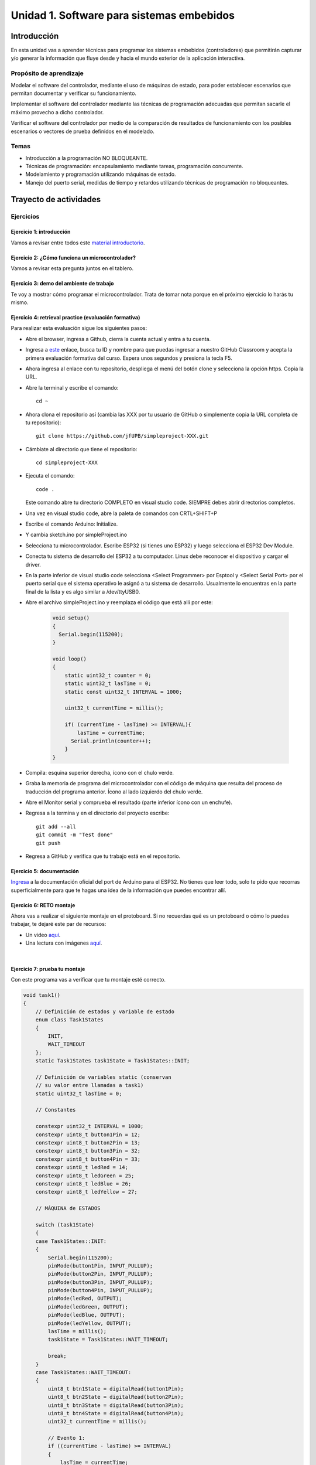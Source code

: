 Unidad 1. Software para sistemas embebidos
==============================================

Introducción
--------------

En esta unidad vas a aprender técnicas para programar 
los sistemas embebidos (controladores) que permitirán capturar y/o generar 
la información que fluye desde y hacia el mundo exterior 
de la aplicación interactiva.

Propósito de aprendizaje
***************************

Modelar el software del controlador, mediante el uso de máquinas
de estado, para poder establecer escenarios que permitan
documentar y verificar su funcionamiento.

Implementar el software del controlador mediante las técnicas de
programación adecuadas que permitan sacarle el máximo provecho a
dicho controlador.

Verificar el software del controlador por medio de la
comparación de resultados de funcionamiento con los posibles
escenarios o vectores de prueba definidos en el modelado.

Temas
*******

* Introducción a la programación NO BLOQUEANTE.
* Técnicas de programación: encapsulamiento mediante tareas, programación
  concurrente.
* Modelamiento y programación utilizando máquinas de estado.
* Manejo del puerto serial, medidas de tiempo y retardos
  utilizando técnicas de programación no bloqueantes.

Trayecto de actividades
---------------------------

Ejercicios 
************

Ejercicio 1: introducción 
^^^^^^^^^^^^^^^^^^^^^^^^^^^^

Vamos a revisar entre todos este 
`material introductorio <https://docs.google.com/presentation/d/1eSLyx7koTF5aWOM5hDj1pAqp0Y4mkYWrRofmItw04pw/edit?usp=sharing>`__.

Ejercicio 2: ¿Cómo funciona un microcontrolador? 
^^^^^^^^^^^^^^^^^^^^^^^^^^^^^^^^^^^^^^^^^^^^^^^^^^^^

Vamos a revisar esta pregunta juntos en el tablero.

Ejercicio 3: demo del ambiente de trabajo 
^^^^^^^^^^^^^^^^^^^^^^^^^^^^^^^^^^^^^^^^^^

Te voy a mostrar cómo programar el microcontrolador. Trata de tomar 
nota porque en el próximo ejercicio lo harás tu mismo.

Ejercicio 4: retrieval practice (evaluación formativa)
^^^^^^^^^^^^^^^^^^^^^^^^^^^^^^^^^^^^^^^^^^^^^^^^^^^^^^^^

Para realizar esta evaluación sigue los siguientes pasos:

* Abre el browser, ingresa a Github, cierra la cuenta actual y entra a tu cuenta.
* Ingresa a `este <https://classroom.github.com/a/55dY8_5P>`__ 
  enlace, busca tu ID y nombre para que puedas ingresar a 
  nuestro GitHub Classroom y acepta la primera evaluación 
  formativa del curso. Espera unos segundos y presiona 
  la tecla F5.
* Ahora ingresa al enlace con tu repositorio, despliega el menú del botón
  clone y selecciona la opción https. Copia la URL.
* Abre la terminal y escribe el comando::

    cd ~

* Ahora clona el repositorio así (cambia las XXX por tu usuario de 
  GitHub o simplemente copia la URL completa de tu repositorio)::

    git clone https://github.com/jfUPB/simpleproject-XXX.git

* Cámbiate al directorio que tiene el repositorio::

    cd simpleproject-XXX

* Ejecuta el comando::

    code .

  Este comando abre tu directorio COMPLETO en visual studio code. SIEMPRE 
  debes abrir directorios completos.

* Una vez en visual studio code, abre la paleta de comandos con CRTL+SHIFT+P
* Escribe el comando Arduino: Initialize.
* Y cambia sketch.ino por simpleProject.ino
* Selecciona tu microcontrolador. Escribe ESP32 (si tienes uno ESP32) y 
  luego selecciona el ESP32 Dev Module.
* Conecta tu sistema de desarrollo del ESP32 a tu computador. Linux 
  debe reconocer el dispositivo y cargar el driver.
* En la parte inferior de visual studio code selecciona <Select Programmer> por 
  Esptool y <Select Serial Port> por el puerto serial que el sistema operativo 
  le asignó a tu sistema de desarrollo. Usualmente lo encuentras en la parte 
  final de la lista y es algo similar a /dev/ttyUSB0.
* Abre el archivo simpleProject.ino y reemplaza el código que está allí por este:

    .. code-block:: cpp

      void setup()
      {
        Serial.begin(115200);
      }

      void loop()
      {
          static uint32_t counter = 0;
          static uint32_t lasTime = 0;
          static const uint32_t INTERVAL = 1000;

          uint32_t currentTime = millis();

          if( (currentTime - lasTime) >= INTERVAL){
              lasTime = currentTime;
            Serial.println(counter++);
          } 
      }

* Compila: esquina superior derecha, ícono con el chulo verde.
* Graba la memoria de programa del microcontrolador con el código de máquina 
  que resulta del proceso de traducción del programa anterior. Ícono al lado 
  izquierdo del chulo verde.
* Abre el Monitor serial y comprueba el resultado (parte inferior ícono con 
  un enchufe).
* Regresa a la termina y en el directorio del proyecto escribe::

    git add --all
    git commit -m "Test done"
    git push

* Regresa a GitHub y verifica que tu trabajo está en el repositorio.  

Ejercicio 5: documentación 
^^^^^^^^^^^^^^^^^^^^^^^^^^^^^^^^^^^^^^^^^^

`Ingresa <https://docs.espressif.com/projects/arduino-esp32/en/latest/index.html>`__ 
a la documentación oficial del port de Arduino para el ESP32. No tienes 
que leer todo, solo te pido que recorras superficialmente para que te hagas 
una idea de la información que puedes encontrar allí.

Ejercicio 6: RETO montaje
^^^^^^^^^^^^^^^^^^^^^^^^^^^^^

Ahora vas a realizar el siguiente montaje en el protoboard. Si no recuerdas 
qué es un protoboard o cómo lo puedes trabajar, te dejaré este par de recursos:

* Un video `aquí <https://youtu.be/6WReFkfrUIk>`__.
* Una lectura con imágenes `aquí <https://learn.sparkfun.com/tutorials/how-to-use-a-breadboard>`__.

.. image:: ../_static/montaje.png
  :alt: montaje
  :align: center
  :width: 75%

|

Ejercicio 7: prueba tu montaje 
^^^^^^^^^^^^^^^^^^^^^^^^^^^^^^^^

Con este programa vas a verificar que tu montaje esté correcto.

.. code-block:: cpp

  void task1()
  {
      // Definición de estados y variable de estado
      enum class Task1States
      {
          INIT,
          WAIT_TIMEOUT
      };
      static Task1States task1State = Task1States::INIT;

      // Definición de variables static (conservan
      // su valor entre llamadas a task1)
      static uint32_t lasTime = 0;

      // Constantes

      constexpr uint32_t INTERVAL = 1000;
      constexpr uint8_t button1Pin = 12;
      constexpr uint8_t button2Pin = 13;
      constexpr uint8_t button3Pin = 32;
      constexpr uint8_t button4Pin = 33;
      constexpr uint8_t ledRed = 14;
      constexpr uint8_t ledGreen = 25;
      constexpr uint8_t ledBlue = 26;
      constexpr uint8_t ledYellow = 27;

      // MÁQUINA de ESTADOS

      switch (task1State)
      {
      case Task1States::INIT:
      {
          Serial.begin(115200);
          pinMode(button1Pin, INPUT_PULLUP);
          pinMode(button2Pin, INPUT_PULLUP);
          pinMode(button3Pin, INPUT_PULLUP);
          pinMode(button4Pin, INPUT_PULLUP);
          pinMode(ledRed, OUTPUT);
          pinMode(ledGreen, OUTPUT);
          pinMode(ledBlue, OUTPUT);
          pinMode(ledYellow, OUTPUT);
          lasTime = millis();
          task1State = Task1States::WAIT_TIMEOUT;

          break;
      }
      case Task1States::WAIT_TIMEOUT:
      {
          uint8_t btn1State = digitalRead(button1Pin);
          uint8_t btn2State = digitalRead(button2Pin);
          uint8_t btn3State = digitalRead(button3Pin);
          uint8_t btn4State = digitalRead(button4Pin);
          uint32_t currentTime = millis();

          // Evento 1:
          if ((currentTime - lasTime) >= INTERVAL)
          {   
              lasTime = currentTime;
              printf("btn1: %d,btn2: %d, btn3: %d, btn4: %d\n", btn1State, btn2State, btn3State, btn4State);
          }

          // Evento 2
          if (btn1State == LOW)
              digitalWrite(ledRed, HIGH);
          // Evento 3
          if (btn2State == LOW)
              digitalWrite(ledGreen, HIGH);
          // Evento 4
          if (btn3State == LOW)
              digitalWrite(ledBlue, HIGH);
          // Evento 5
          if (btn4State == LOW)
              digitalWrite(ledYellow, HIGH);

          break;
      }
      default:
      {
          Serial.println("Error");
      }
      }
  }

  void setup()
  {
      task1();
  }

  void loop()
  {
      task1();
  }

Te en cuenta lo siguiente:

* Los programas los dividiremos en tareas. En este caso 
  solo tenemos una. Las tareas son una manera de distribuir 
  el trabajo para poder realizar el programa en equipo. Lo 
  ideal es que las tareas sean independientes, pero no siempre 
  se logra. Por tanto, será necesario definir mecanismos de 
  comunicación entre ellas. Más adelante te enseño cómo.
* Este programa tiene un pseudo estado y un estado, pero 
  desde ahora diremos que tiene 2 estados: 

  .. code-block:: cpp
  
      enum class Task1States
      {
          INIT,
          WAIT_TIMEOUT
      };

* ¿Qué son los estados? Son condiciones de espera. Son momentos 
  en los cuales tu programa está esperando a que algo ocurra. En este 
  caso en ``Task1States::INIT`` realmente no ``ESPERAMOS`` nada, por eso 
  decimos que es un pseudo estado. Este estado SIEMPRE lo usaremos 
  para configurar las condiciones INICIALES de tu programa.
* Nota cómo se pasa de un estado a otro:: 
  
    task1State = Task1States::WAIT_TIMEOUT;

* En el estado `Task1States::WAIT_TIMEOUT` si estamos esperando a 
  que ocurran varios ``EVENTOS``. En este caso los eventos los 
  identificamos mediante los ``IF``. Por tanto, en un estado tu 
  programa estará siempre preguntando por la ocurrencia de algunos 
  eventos.
* Cuando la condición de un evento se produce entonces tu programa 
  ejecuta ACCIONES. Por ejemplo aquí:

  .. code-block:: c

    if (btn4State == LOW)
      digitalWrite(ledYellow, HIGH);
  
  Si el evento ``if (btn4State == LOW)`` ocurre, el programa 
  ejecutará una sola acción que será ``digitalWrite(ledYellow, HIGH);``.
  Ten presente que si requieres ejecutar más acciones en este evento, 
  tendrás que encerrarlas por llaves ``{}``.

Ejercicio 8: retrieval practice (evaluación formativa)
^^^^^^^^^^^^^^^^^^^^^^^^^^^^^^^^^^^^^^^^^^^^^^^^^^^^^^^^

Lo primero que debes hacer es aceptar 
`esta <https://classroom.github.com/a/w0LJZNMN>`__ evaluación e 
ingresar a tu equipo de trabajo (el mismo de la evaluación 
anterior).

* Entra al repositorio y copia la url para clonarlo en tu 
  computador local.
* Mira, en este momento TODOS tienen acceso al repositorio del equipo,
  pero por lo pronto, la idea es que solo suban al repositorio 
  el trabajo desde una de las cuentas, a menos
  que ya sepan como trabajar en equipo con control de versión.
  (Si quieres aprender mira la guía de trabajo en equipo 
  que está antes de las unidades del curso).

Realiza un programa que lea el estado de dos pulsadores en los puertos 
12 y 13 y encienda solo uno de 4 LEDs. El programa debe enviar 
por el puerto serial cuál de los LED se encendió, PERO DEBE HACERLO 
solo una vez, es decir, tu programa NO DEBE quedarse enviando por 
el puerto serial qué LED está encendido y tampoco se debe quedar 
enciendo el LED. Por tanto, enviar el mensaje y encender el LED 
solo se debe hacer una vez, es decir, cada que se detecte una combinación 
nueva de los pulsadores.

=====  =====  =======
12     13     LED
=====  =====  =======
LOW    LOW    14
LOW    HIGH   25
HIGH   LOW    26
HIGH   HIGH   27
=====  =====  =======

Antes de comenzar a programar:

* ¿Cuáles son los estados de tu programa?
* ¿Cuáles serían los eventos?
* ¿Cuáles serían las acciones?

..
  Ejercicio 13: encapsulamiento con tareas
  ^^^^^^^^^^^^^^^^^^^^^^^^^^^^^^^^^^^^^^^^^^

  Analiza la estructura del siguiente código. Esta estructura 
  te permitirá trabajar fácilmente en equipo porque puedes 
  delegar las diferentes partes de la aplicación a varias personas.
  La idea es que cada persona pueda realizar una tarea.

  Un pedido especial para ti. Recuerda:

  * ¿Para qué se usa la palabra ``static`` en este caso?
  * PREGUNTA DE INVESTIGACIÓN: ¿Qué ocurre con el programa si 
    le quitas el static a las variables?

  .. code-block:: cpp

      void setup() {
        task1();
        task2();
      }

      void task1(){
        static uint32_t previousMillis = 0;
        static const uint32_t interval = 1250;
        static bool taskInit = false;
        static const uint8_t ledPin =  25;
        static uint8_t ledState = LOW;
        
        if(taskInit == false){
          pinMode(ledPin, OUTPUT);	
          taskInit = true;
        }
        
        uint32_t currentMillis = millis();	
        if ( (currentMillis - previousMillis) >= interval) {
          previousMillis = currentMillis;
          if (ledState == LOW) {
            ledState = HIGH;
          } else {
            ledState = LOW;
          }
          digitalWrite(ledPin, ledState);
        }
      }

      void task2(){
        static uint32_t previousMillis = 0;
        static const uint32_t interval = 370;
        static bool taskInit = false;
        static const uint8_t ledPin =  26;
        static uint8_t ledState = LOW;
        
        if(taskInit == false){
          pinMode(ledPin, OUTPUT);	
          taskInit = true;
        }
        
        uint32_t currentMillis = millis();	
        if ( (currentMillis - previousMillis) >= interval) {
          previousMillis = currentMillis;
          if (ledState == LOW) {
            ledState = HIGH;
          } else {
            ledState = LOW;
          }
          digitalWrite(ledPin, ledState);
        }
      }

      void loop() {
        task1();
        task2();
      }

  Ejercicio 14: punteros
  ^^^^^^^^^^^^^^^^^^^^^^^

  Vas a explorar un concepto fundamental de los lenguajes de programación 
  C y C++. Se trata de los punteros. Para ello, te voy a proponer que 
  escribas el siguiente programa. Para probarlo, debes abrir el monitor 
  serial y enviar un carácter. Asegúrate que en las configuraciones 
  del monitor serial tengas seleccionado ``No line ending`` y ``115200``. 

  .. code-block:: cpp

    void setup() {
      Serial.begin(115200);
    }

    void loop() {

      if(Serial.available()>0){ // Ha llegado al menos un dato por el puerto serial?
        Serial.read(); // DEBO leer ese dato, sino se acumula y el buffer de recepción
                      // del serial se llenará. 
        uint32_t var= 0;
        uint32_t *pvar = &var; // Almaceno en pvar la dirección de var.
        Serial.print("var content: "); // Envía por el puerto serial el arreglo de caracteres 
                                    // "var content"
        Serial.print(*pvar);         // LEE el valor de var por medio de pvar
        Serial.print('\n');          // Envía solo un carácter usas comillas sencillas.
        *pvar = 10;                  // ESCRIBE el valor de var por medio de pvar

        Serial.print("var content: ");
        Serial.print(*pvar);
        Serial.print('\n');
      }
    }

  La variable ``pvar`` se conoce como puntero. Simplemente es una variable 
  en la cual se almacenan direcciones de otras variables. En este caso 
  en pvar se almacena la dirección de ``var``. Nota que debes decirle al 
  compilador cuál es el tipo de la variable (uint32_t en este caso) 
  cuya dirección será almacenada en pvar. 

  Ahora responde las siguientes preguntas:

  * ¿Cómo se declara un puntero?
  * ¿Cómo se define un puntero? (cómo se inicializa)
  * ¿Cómo se obtiene la dirección de una variable?
  * ¿Cómo se puede leer el contenido de una variable por medio de un 
    puntero?
  * ¿Cómo se puede escribir el contenido de una variable por medio 
    de un puntero?

  .. warning:: IMPORTANTE

    No avances hasta que este ejercicio no lo tengas claro.

  Ejercicio 15: punteros y funciones 
  ^^^^^^^^^^^^^^^^^^^^^^^^^^^^^^^^^^^^^

  Ahora analiza este programa:

  .. code-block:: cpp

    void setup() {
      Serial.begin(115200);
    }

    void changeVar(uint32_t *pdata) {
      *pdata = 10;
    }

    void printVar(uint32_t value) {
      Serial.print("var content: ");
      Serial.print(value);
      Serial.print('\n');
    }

    void loop() {

      if (Serial.available() > 0) {
        Serial.read();
        uint32_t var = 0;
        uint32_t *pvar = &var;
        printVar(*pvar);
        changeVar(pvar);
        printVar(var);
      }
    }

  Nota entonces como pdata recibe el valor de la dirección 
  de var que está almacenada en pvar.

  Ejercicio 16: RETO
  ^^^^^^^^^^^^^^^^^^^^^^^

  Realiza un programa que intercambie mediante una función 
  el valor de dos variables definidas en la función loop. 

  Ejercicio 17: punteros y arreglos
  ^^^^^^^^^^^^^^^^^^^^^^^^^^^^^^^^^^^

  Realiza el siguiente programa. Luego abre el monitor serial. Verifica 
  que en las configuración indique ``No line ending`` y la velocidad sea 
  ``115200``. Envía 5 número de un solo dígito. ¿Qué hace el programa? 

  .. code-block:: cpp

      void setup(){
          Serial.begin(115200);
      }

      void processData(uint8_t *pData, uint8_t size, uint8_t *res){
        uint8_t sum = 0;

        for(int i= 0; i< size; i++){
          sum = sum + (pData[i] - 0x30);
        }
        *res =  sum;
      }

      void loop(void){
        static uint8_t rxData[5];
        static uint8_t dataCounter = 0;  

        if(Serial.available() > 0){
            rxData[dataCounter] = Serial.read();
            dataCounter++;
          if(dataCounter == 5){
            uint8_t result = 0;
            processData(rxData, dataCounter, &result);
            dataCounter = 0;
            Serial.println(result);
          }
        }
      }

  Piensa en las siguientes cuestiones:

  * ¿Por qué es necesario declarar ``rxData`` static?
  * dataCounter se define static y se inicializa en 0. Cada 
    vez que se ingrese a la función loop dataCounter se inicializa 
    a 0? ¿Por qué es necesario declararlo static?
  * Observa que el nombre del arreglo corresponde a la dirección 
    del primer elemento del arreglo. Por tanto, usar en una expresión 
    el nombre rxData (sin el operador []) equivale a &rxData[].
  * En la expresión ``sum = sum + (pData[i] - 0x30);`` observa que 
    puedes usar el puntero pData para indexar cada elemento del 
    arreglo mediante el operador [].
  * Finalmente, la constante ``0x30`` en ``(pData[i] - 0x30)`` ¿Por qué 
    es necesaria? Porque al enviar un carácter numérico desde 
    el monitor serial, este se envía codificado, es decir, se envía 
    un byte codificado en ASCII que representa al número. Por tanto, 
    es necesario decodificar dicho valor. El código ASCII que 
    representa los valores del 0 al 9 es respectivamente: 0x30, 0x31, 
    0x32, 0x33, 0x34, 0x35, 0x36, 0x37, 0x38, 0x39. De esta manera, 
    si envías el ``1`` recibirás el valor 0x31. Si restas de 0x31 el 
    0x30 obtendrás el número 1.

  Ejercicio 18: comunicaciones seriales
  ^^^^^^^^^^^^^^^^^^^^^^^^^^^^^^^^^^^^^^^^^^^ 

  En el siguiente video te explico como funcionan las comunicaciones 
  seriales entre un sistema embebidos y una plataforma de cómputo interactiva.

  .. raw:: html

      <div style="position: relative; padding-bottom: 5%; height: 0; overflow: hidden; max-width: 100%; height: auto;">
          <iframe width="100%" height="315" src="https://www.youtube.com/embed/nm0EdjXEBGQ" frameborder="0" allow="accelerometer; autoplay; encrypted-media; gyroscope; picture-in-picture" allowfullscreen></iframe>
      </div>

  Ejercicio 19: api serial de arduino
  ^^^^^^^^^^^^^^^^^^^^^^^^^^^^^^^^^^^^

  ¿Dónde encuentro el API de arduino para el manejo del serial?

  `Aquí <https://www.arduino.cc/reference/en/language/functions/communication/serial/>`__

  Las siguientes preguntas las responderemos en los próximos ejercicios, 
  pero por ahora lee algunas de las funciones del API del serial y responde:

  * ¿Cual es la diferencia entre print y println?
  * ¿Cuál es la diferencia entre print y write?
  * ¿Qué pasa si utilizas read() cuando available() te devuelva cero?
  * ¿Cuál es la diferencia entre readBytes? y readBytesUntil()?
  * ¿Qué pasa si quieres leer 10 bytes con readBytes pero solo se han recibido 3?

  Ejercicio 20: análisis del api serial (investigación: hipótesis-pruebas)
  ^^^^^^^^^^^^^^^^^^^^^^^^^^^^^^^^^^^^^^^^^^^^^^^^^^^^^^^^^^^^^^^^^^^^^^^^^

  Qué crees que ocurre cuando:

  * ¿Qué pasa cuando hago un Serial.available()?
  * ¿Qué pasa cuando hago un Serial.read()?
  * ¿Qué pasa cuando hago un Serial.read() y no hay nada en el buffer de
    recepción?
  * Un patrón común al trabajar con el puerto serial es este:

  .. code-block:: cpp

      if(Serial.available() > 0){
          int dataRx = Serial.read() 
      }

  * ¿Cuántos datos lee Serial.read()?
  * ¿Y si quiero leer más de un dato? No olvides que no se pueden leer más datos
    de los disponibles en el buffer de recepción porque no hay
    más datos que los que tenga allí.

  Ejercicio 21: buffer de recepción
  ^^^^^^^^^^^^^^^^^^^^^^^^^^^^^^^^^^^^^^

  Así se pueden leer 3 datos que han llegado al puerto serial:

  .. code-block:: cpp

      if(Serial.available() >= 3){
          int dataRx1 = Serial.read()
          int dataRx2 = Serial.read() 
          int dataRx3 = Serial.read() 
      }

  ¿Qué escenarios podría tener en este caso?

  .. code-block:: cpp

      if(Serial.available() >= 2){
          int dataRx1 = Serial.read()
          int dataRx2 = Serial.read() 
          int dataRx3 = Serial.read() 
      }

  Para responder, es necesario que experimentes. ESTOS son los ejercicios 
  que realmente te ayudarán a aprender.

  Ejercicio 22: miniRETO
  ^^^^^^^^^^^^^^^^^^^^^^^

  Piense cómo podrías hacer lo siguiente:

  .. code-block:: cpp

      void taskSerial(){
          // Esta tarea tiene su propio buffer de recepción,
          // es decir, su propio vector. Nadie más tiene acceso
      }
      void loop(){
          taskSerial();
      }

  * En taskSerial almacena los datos del serial en su propio buffer de recepción
    (el buffer será un arreglo).
  * El buffer debe estar encapsulado en la tarea.
  * Los datos almacenados en el buffer no se pueden perder
    entre llamados a taskSerial(). La función taskSerial() se llama
    en la función loop.
  * La tarea taskSerial() debe tener algún mecanismo para ir contando 
    la cantidad de datos que han llegado. ¿Cómo lo harías?

  Ejercicio 23: terminal serial
  ^^^^^^^^^^^^^^^^^^^^^^^^^^^^^^^^

  Vamos a detenernos un momento en el software del lado del
  computador: el terminal. Veamos dos de ellas, la terminal
  de arduino y `esta <https://sourceforge.net/projects/scriptcommunicator/>`__
  otra (scriptcommunicator)

  Considera el siguiente programa

  .. code-block:: cpp

      void setup()
      {
        Serial.begin(9600);
      }
      void loop()
      {
        if(Serial.available() > 0){
          Serial.read();
          int8_t var = -1;
          Serial.println("Inicio de la prueba");
          Serial.write(var);
          Serial.print("\n");
          Serial.print(var);
          Serial.print('\n');
          Serial.println("Fin de la prueba"); 
        }
      }

  Ejecuta el programa

  ¿Qué observas en la terminal de arduino justo en estas dos líneas?

  .. code-block:: cpp

      Serial.write(var);
      Serial.print(var);

  ¿Qué observas en Scriptcommunicator para las dos líneas anteriores?

  Ejercicio 24: miniRETO
  ^^^^^^^^^^^^^^^^^^^^^^^

  Considera el siguiente código para analizar en Scriptcommunicator:

  .. code-block:: cpp

      void setup()
      {
        Serial.begin(9600);
      }

      void loop()
      {
        if(Serial.available() > 0){
          Serial.read();
          int8_t var = 255;
          int8_t var2 = 0xFF;
          Serial.write(var);
          Serial.print(var);
          Serial.write(var2);
          Serial.print(var2);
        }
      }

  Explica qué está ocurriendo en cada caso.

  Ejercicio 25: máquinas de estado
  ^^^^^^^^^^^^^^^^^^^^^^^^^^^^^^^^^^^^^

  Este ejercicio lo vamos a realizar todos juntos:

  Una aplicación interactiva posee un sensor que produce ruido eléctrico al
  cambiar de estado. La siguiente figura, capturada con un osciloscopio
  muestra la señal del sensor.

  .. image:: ../_static/bounce.jpg
    :alt: bounce

  En la figura se observa el ruido generado en la transición de la señal
  al pasar del estado alto al estado bajo; sin embargo, el
  mismo fenómeno ocurre al cambiar del estado bajo al alto. Nota que
  además pueden ocurrir falsos positivos en la señal, que se manifiestan
  como pulsos de muy corta duración.
  Un ingeniero electrónica experto nos indica que podemos considerar un
  cambio de estado en el sensor siempre que la señal esté estable por
  lo menos durante 100 ms, es decir, sin ruido y sin falsos positivos.
  Se debe realizar una aplicación que filtre el comportamiento ruidoso
  del sensor y reporte por un puerto serial únicamente los valores
  estables de la señal.

  Para este ejercicio debes:

  * Realizar un diagrama con el modelo en máquinas de estado para la aplicación
  * Definir escenarios de prueba usando diagramas de secuencias.
  * Implementar el modelo.
  * Verificar los escenarios definidos

  Te muestro un posible montaje en el protoboard para solucionar el ejercicio 30. 
  Para este montaje elegí como puerto de entrada el número 19. Tu debes seleccionar 
  el puerto que más te convenga en un tu microcontrolador. SI NO QUIERES 
  hacer cambios al montaje que ya tienes, recuerda que debes los pulsadores 
  están conectados a los puertos 13, 32 y 33. No olvides modificar el puerto 
  en el siguiente código en caso de ser necesario.

  .. image:: ../_static/debounceCircuit.png
    :alt: circuito

  Mira un posible diagrama de estados y un video corto 
  donde te explico el diagrama:

  .. image:: ../_static/debounceStateDiagram.png
    :alt: state machine

  .. raw:: html

    <div style="position: relative; padding-bottom: 5%; height: 0; overflow: hidden; max-width: 100%; height: auto;">
          <iframe width="100%" height="315" src="https://www.youtube.com/embed/DTSqhBkYbJQ" frameborder="0" allow="accelerometer; autoplay; encrypted-media; gyroscope; picture-in-picture" allowfullscreen></iframe>
    </div>

  Definición de los escenarios de prueba:

  .. image:: ../_static/debounceEscenarios.png
    :alt: Escenarios de prueba

  .. raw:: html
    
      <div style="position: relative; padding-bottom: 5%; height: 0; overflow: hidden; max-width: 100%; height: auto;">
            <iframe width="100%" height="315" src="https://www.youtube.com/embed/FSfR9sLR3v4" frameborder="0" allow="accelerometer; autoplay; encrypted-media; gyroscope; picture-in-picture" allowfullscreen></iframe>
      </div>

  El código de la solución será este:

  .. code-block:: cpp

      void setup() {
        Serial.begin(115200);
      }

      void task() {
        enum class DebounceStates {INIT, WAITING_CHANGE, WAITING_STABLE};
        static DebounceStates debounceState =  DebounceStates::INIT;
        static uint8_t inputPinStableValue;
        static uint32_t referenceTime;
        const uint8_t INPUTPIN = 19;
        const uint32_t STABLETIMEOUT = 100;

        switch (debounceState) {

          case DebounceStates::INIT: {
              pinMode(INPUTPIN, INPUT_PULLUP);
              inputPinStableValue = digitalRead(INPUTPIN);
              debounceState = DebounceStates::WAITING_CHANGE;
              Serial.println("DebounceStates::INIT");
              break;
            }
          case DebounceStates::WAITING_CHANGE: {
              if (digitalRead(INPUTPIN) != inputPinStableValue) {
                referenceTime = millis();
                debounceState = DebounceStates::WAITING_STABLE;
                Serial.println("pin changes");
              }

              break;
            }
          case DebounceStates::WAITING_STABLE: {
              uint8_t pinState = digitalRead(INPUTPIN);
              if ( pinState == inputPinStableValue) {
                debounceState = DebounceStates::WAITING_CHANGE;
              }
              else if ( (millis() - referenceTime) >= STABLETIMEOUT) {
                inputPinStableValue = pinState;
                debounceState = DebounceStates::WAITING_CHANGE;
                Serial.print("pinState:");
                Serial.println(inputPinStableValue);
              }
              break;
            }

          default:
            Serial.println("Error");
            break;
        }
      }


      void loop() {
        task();
      }


  Explicación del código:

  .. raw:: html

    <div style="position: relative; padding-bottom: 5%; height: 0; overflow: hidden; max-width: 100%; height: auto;">
          <iframe width="100%" height="315" src="https://www.youtube.com/embed/Gdc2VvRwwBM" frameborder="0" allow="accelerometer; autoplay; encrypted-media; gyroscope; picture-in-picture" allowfullscreen></iframe>
    </div>


  Verificación de los escenarios de prueba:

    .. raw:: html
    
      <div style="position: relative; padding-bottom: 5%; height: 0; overflow: hidden; max-width: 100%; height: auto;">
            <iframe width="100%" height="315" src="https://www.youtube.com/embed/dyONJlylaBo" frameborder="0" allow="accelerometer; autoplay; encrypted-media; gyroscope; picture-in-picture" allowfullscreen></iframe>
      </div>

  Evaluación de la unidad
  -------------------------

  Enunciado 
  **************

  En un escape room se requiere construir una aplicación para controlar una bomba temporizada.
  La siguiente figura ilustra la interfaz de la bomba. El circuito de control
  de la bomba está compuesto por tres sensores digitales,
  en este caso pulsadores, denominados UP, DOWN, ARM,
  un display (LCD), un LED que indica si la bomba está contando o no y una salida 
  digital para activar la bomba (otro LED).

  El controlador funciona así:

  .. image:: ../_static/bomb.png
    :alt: bomba

  * Inicia en modo de configuración, es decir, sin hacer cuenta regresiva aún, la bomba está
    ``desarmada``. El valor inicial del conteo regresivo es de 20 segundos.
  * En el modo de configuración, los pulsadores UP y DOWN permiten
    aumentar o disminuir el tiempo inicial de la bomba. El LED de bomba contando 
    está PERMANENTEMENTE encendido.
  * El tiempo se puede programar entre 10 y 60 segundos con cambios de 1 segundo.
  * El tiempo de configuración se debe visualizar en el LCD.
  * El pulsador ARM arma la bomba.
  * Una vez armada la bomba, comienza la cuenta regresiva que será visualizada
    en el LCD por medio de una cuenta regresiva en segundos. El LED que indica que la 
    bomba está contando enciende y apaga a una frecuencia de 1Hz.
  * La bomba explotará (se activa la salida de activación de la bomba) cuando
    el tiempo llegue a cero. En este punto el control regresará al modo de
    configuración.
  * Una vez la bomba esté armada es posible desactivarla ingresando un código
    de seguridad. El código será la siguiente secuencia de pulsadores
    presionados uno después de otro:  UP,UP,DOWN, DOWN, UP, DOWN, ARM.
  * Si la secuencia se ingresa correctamente la bomba pasará de nuevo
    al modo de configuración de lo contrario continuará la fatal cuenta
    regresiva.

  Requisitos
  ***********

  * R01: debes almacenar la clave de desarmado de la bomba en una arreglo.
  * R02: debes definir una función a la cual le pasarás la dirección en memoria 
    de dos arreglos: uno con la clave recibida y otro con la clave correcta. La función 
    deberá devolver un `bool <https://www.arduino.cc/reference/en/language/variables/data-types/bool/>`__ 
    así: true si la clave recibida es igual a la clave almacenada o false si las claves no coinciden.

  Entregables
  ****************

  * Tu repositorio para la evaluación está `aquí <https://classroom.github.com/a/g5uiBmQa>`__.
  * Para poder usar el display vas a necesitar instalar una biblioteca. La puedes encontrar 
    en el Administrador de bibliotecas usando la siguiente cadena de búsqueda: 
    ``ESP8266 and ESP32 OLED driver for SSD1306 displays``. El administrador lo encuentras en el 
    menú Programa, Incluir Librería, Administrar Bibliotecas. Si el idioma está en inglés 
    buscas por Sketch, Include Library, Manage Library.

  Criterios de evaluación
  *************************

  * Solución completa del problema: 5 unidades.
  * Solución completa del problema sin cumplir R01 y/o R02: 4 unidades.
  * Solución parcial del problema: 2 unidades.

